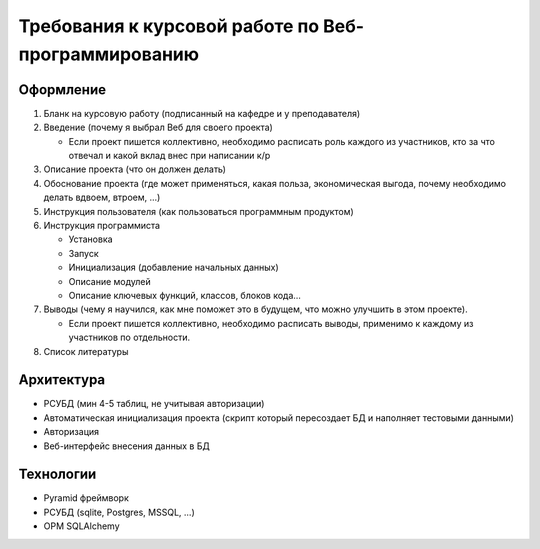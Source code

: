 Требования к курсовой работе по Веб-программированию
====================================================

Оформление
----------

#. Бланк на курсовую работу (подписанный на кафедре и у преподавателя)
#. Введение (почему я выбрал Веб для своего проекта)

   * Если проект пишется коллективно, необходимо расписать роль каждого из
     участников, кто за что отвечал и какой вклад внес при написании к/р

#. Описание проекта (что он должен делать)
#. Обоснование проекта (где может применяться, какая польза, экономическая
   выгода, почему необходимо делать вдвоем, втроем, ...)
#. Инструкция пользователя (как пользоваться программным продуктом)
#. Инструкция программиста

   * Установка
   * Запуск
   * Инициализация (добавление начальных данных)
   * Описание модулей
   * Описание ключевых функций, классов, блоков кода...

#. Выводы (чему я научился, как мне поможет это в будущем, что можно улучшить в
   этом проекте).

   * Если проект пишется коллективно, необходимо расписать выводы, применимо к
     каждому из участников по отдельности.

#. Список литературы

Архитектура
-----------

* РСУБД (мин 4-5 таблиц, не учитывая авторизации)
* Автоматическая инициализация проекта (скрипт который пересоздает БД и
  наполняет тестовыми данными)
* Авторизация
* Веб-интерфейс внесения данных в БД

Технологии
----------

* Pyramid фреймворк
* РСУБД (sqlite, Postgres, MSSQL, ...)
* ОРМ SQLAlchemy
